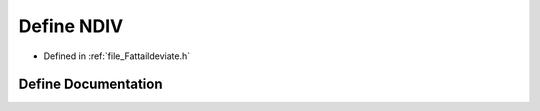 .. _define_NDIV:

Define NDIV
========================================================================================

- Defined in :ref:`file_Fattaildeviate.h`


Define Documentation
----------------------------------------------------------------------------------------


.. doxygendefine:: NDIV

